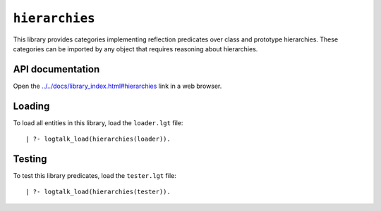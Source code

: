 .. _library_hierarchies:

``hierarchies``
===============

This library provides categories implementing reflection predicates over
class and prototype hierarchies. These categories can be imported by any
object that requires reasoning about hierarchies.

API documentation
-----------------

Open the
`../../docs/library_index.html#hierarchies <../../docs/library_index.html#hierarchies>`__
link in a web browser.

Loading
-------

To load all entities in this library, load the ``loader.lgt`` file:

::

   | ?- logtalk_load(hierarchies(loader)).

Testing
-------

To test this library predicates, load the ``tester.lgt`` file:

::

   | ?- logtalk_load(hierarchies(tester)).
